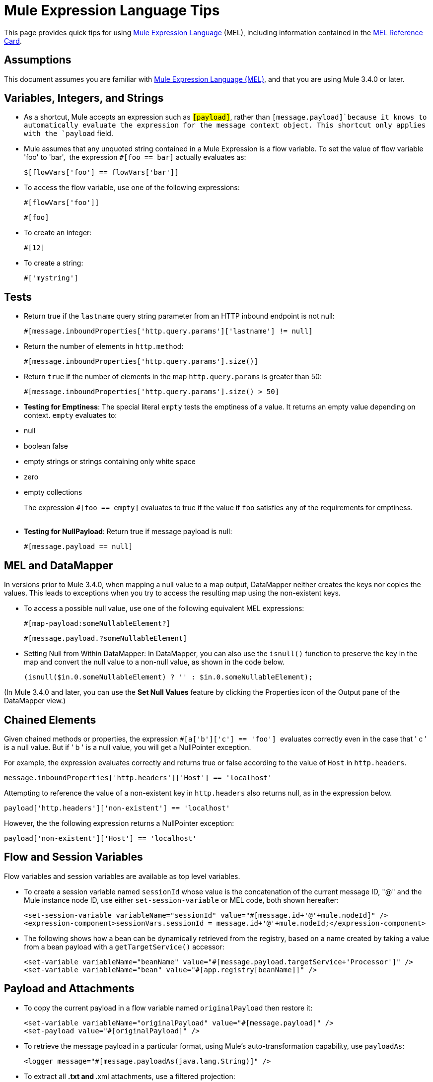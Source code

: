 = Mule Expression Language Tips

This page provides quick tips for using link:/docs/display/34X/Mule+Expression+Language+MEL[Mule Expression Language] (MEL), including information contained in the link:/docs/download/attachments/107086001/refcard-mel.pdf?version=1&modificationDate=1404858052549[MEL Reference Card].

== Assumptions

This document assumes you are familiar with link:/docs/display/34X/Mule+Expression+Language+MEL[Mule Expression Language (MEL)], and that you are using Mule 3.4.0 or later. 

== Variables, Integers, and Strings

* As a shortcut, Mule accepts an expression such as `#[payload]`, rather than `#[message.payload]`because it knows to automatically evaluate the expression for the message context object. This shortcut only applies with the `payload` field.
+

* Mule assumes that any unquoted string contained in a Mule Expression is a flow variable. To set the value of flow variable 'foo' to 'bar',  the expression `#[foo == bar]` actually evaluates as:
+

[source]
----
$[flowVars['foo'] == flowVars['bar']]
----

* To access the flow variable, use one of the following expressions:
+

[source]
----
#[flowVars['foo']]
----

+

[source]
----
#[foo]
----

* To create an integer:
+

[source]
----
#[12]
----

* To create a string:
+

[source]
----
#['mystring']
----

== Tests

* Return true if the `lastname` query string parameter from an HTTP inbound endpoint is not null:
+

[source]
----
#[message.inboundProperties['http.query.params']['lastname'] != null]
----

* Return the number of elements in `http.method`:
+

[source]
----
#[message.inboundProperties['http.query.params'].size()]
----

* Return `true` if the number of elements in the map `http.query.params` is greater than 50:
+

[source]
----
#[message.inboundProperties['http.query.params'].size() > 50]
----

* *Testing for Emptiness*: The special literal `empty` tests the emptiness of a value. It returns an empty value depending on context. `empty` evaluates to: +
* null
* boolean false
* empty strings or strings containing only white space
* zero
* empty collections
+
The expression `#[foo == empty]` evaluates to true if the value if `foo` satisfies any of the requirements for emptiness. +
 +
* *Testing for NullPayload*: Return true if message payload is null:
+

[source]
----
#[message.payload == null]
----

== MEL and DataMapper

In versions prior to Mule 3.4.0, when mapping a null value to a map output, DataMapper neither creates the keys nor copies the values. This leads to exceptions when you try to access the resulting map using the non-existent keys.

* To access a possible null value, use one of the following equivalent MEL expressions:
+

[source]
----
#[map-payload:someNullableElement?]
----
+

[source]
----
#[message.payload.?someNullableElement]
----

* Setting Null from Within DataMapper: In DataMapper, you can also use the `isnull()` function to preserve the key in the map and convert the null value to a non-null value, as shown in the code below.
+

[source]
----
(isnull($in.0.someNullableElement) ? '' : $in.0.someNullableElement);
----

(In Mule 3.4.0 and later, you can use the *Set Null Values* feature by clicking the Properties icon of the Output pane of the DataMapper view.)

== Chained Elements

Given chained methods or properties, the expression `#[a['b']['c'] == 'foo']`  evaluates correctly even in the case that ' c ' is a null value. But if ' b ' is a null value, you will get a NullPointer exception.

For example, the expression evaluates correctly and returns true or false according to the value of `Host` in `http.headers`. 

[source]
----
message.inboundProperties['http.headers']['Host'] == 'localhost'
----

Attempting to reference the value of a non-existent key in `http.headers` also returns null, as in the expression below.

[source]
----
payload['http.headers']['non-existent'] == 'localhost'
----

However, the the following expression returns a NullPointer exception:

[source]
----
payload['non-existent']['Host'] == 'localhost'
----

== Flow and Session Variables

Flow variables and session variables are available as top level variables.

* To create a session variable named `sessionId` whose value is the concatenation of the current message ID, "@" and the Mule instance node ID, use either `set-session-variable` or MEL code, both shown hereafter:
+

[source]
----
<set-session-variable variableName="sessionId" value="#[message.id+'@'+mule.nodeId]" />
<expression-component>sessionVars.sessionId = message.id+'@'+mule.nodeId;</expression-component>
----

* The following shows how a bean can be dynamically retrieved from the registry, based on a name created by taking a value from a bean payload with a `getTargetService()` accessor:
+

[source]
----
<set-variable variableName="beanName" value="#[message.payload.targetService+'Processor']" />
<set-variable variableName="bean" value="#[app.registry[beanName]]" />
----

== Payload and Attachments

* To copy the current payload in a flow variable named `originalPayload` then restore it:
+

[source]
----
<set-variable variableName="originalPayload" value="#[message.payload]" />
<set-payload value="#[originalPayload]" />
----

* To retrieve the message payload in a particular format, using Mule's auto-transformation capability, use `payloadAs`:
+

[source]
----
<logger message="#[message.payloadAs(java.lang.String)]" />
----

* To extract all *.txt and *.xml attachments, use a filtered projection:
+

[source]
----
<expression-transformer expression="#[($.value in message.inboundAttachments.entrySet() if $.key ~= '(.*\\.txt|.*\\.xml)')]" />
----

* To ask for a null payload:
+

[source]
----
#[payload is NullPayload]
----

== Regex Support

Regular expression helper functions retrieve `null`, a single value or an array of values, depending on matches. The forms that take a mel `Expression` argument apply the regex to the result of its evaluation instead of `message.payload`.

[source]
----
regex(regularExpression [, melExpression [, matchFlags]])
----

For example to select all the lines of the payload that begin with `To:`, `From:`, or `Cc:` use:

[source]
----
regex('^(To|From|Cc):')
----

== XPath Support

XPath helper functions return DOM4J nodes. By default the XPath expression is evaluated on `message.payload` unless an `xmlElement` is specified:

[source]
----
xpath(xPathExpression [, xmlElement])
----

To get the text content of an element or an attribute:

[source]
----
#[xpath('//title').text]
#[xpath('//title/@id').value]
----

== JSON Processing

MEL has no direct support for JSON. The `json-to-object-transformer` can turn a JSON payload into a hierarchy of simple data structures that are easily parsed with MEL. For example, the following uses a filtered projection to build the equivalent of the `$..[? (@.title=='Moby Dick')].price` JSON path expression:

[source]
----
<json:json-to-object-transformer returnClass="java.lang.Object" />
<expression-transformer
    expression='#[($.price in message.payload if $.title =='Moby Dick')[0]]" />
----

Miscellaneous Operations

* Assign to variable `lastname` the value of the message inbound property `lastname`:
+

[source]
----
#[lastname=message.inboundProperties['lastname']]
----

* Append a string to the message payload:
+

[source]
----
[message.payload + 'mystring']
----

* Call a static method:
+

[source]
----
#[java.net.URLEncoder.encode()]
----

* Create a hash map:
+

[source]
----
#[new java.util.HashMap()]
----

== Cheat Sheet Examples

*  Create a directory named `target` in the system's temporary directory and set it as the current payload:
+

[source]
----
<expression-component>
    targetDir = new java.io.File(server.tmpDir, 'target');
    targetDir.mkdir();
    payload = targetDir    
</expression-component>
----

* Set the username and password for an HTTP endpoint at runtime based on inbound message properties:
+

[source]
----
<https:outbound-endpoint address="https://#[message.inboundProperties.username]:#[message.inboundProperties.password]@api.acme.com/v1/users" />
----

* Java interoperability, for example to create a random UUID and use it as an XSL-T parameter:
+

[source]
----
<mulexml:context-property key="transactionId"
                           value="#[java.util.UUID.randomUUID().toString()]" />
----

* Safe bean property navigation,_ _for example to retrieve `fullName` only if the `name` object is not null:
+

[source]
----
<set-variable variableName="fullName" value="#[message.payload.?name.fullName]" />
----

* Local variable assignment_, _as in this splitter expression that splits a multi-line payload in rows and drops the first row:
+

[source]
----
splitter expression='#[rows=StringUtils.split(message.payload,'\n\r');
                       ArrayUtil.subarray(rows,1,rows.size())]" />
----

* "Elvis" operator, to return the first non-null value of a list of values:
+

[source]
----
#[message.payload.userName or message.payload.userId]
----

== Global Configuration

Define global imports, aliases and global functions in the global configuration element. Global functions can be loaded from the file system, a URL, or a classpath resource.

[source]
----
<configuration>
  <expression-language autoResolveVariables="false">
    <import class="org.mule.util.StringUtils" />
    <import name="rsu" class="org.apache.commons.lang.RandomStringUtils" />
    <alias name="appName" expression="app.name" />
    <global-functions file="extraFunctions.mvel">
      def reversePayload() { StringUtils.reverse(payload) }
      def randomString(size) { rsu.randomAlphanumeric(size) }
    </global-functions>
  </expression-language>
</configuration>
----

== Advanced Tips

=== Accessing the Cache

You can access the link:/docs/display/34X/Cache+Scope[Mule cache] through the object store that serves as the cache repository. Depending on the nature of the object store, you can count, list, remove or perform other operations on entries.

The code below shows the XML representation of a cache scope that uses a custom object store class.

[source]
----
<ee:object-store-caching-strategy name="CachingStrategy">
  <custom-object-storeclass="org.mule.util.store.SimpleMemoryObjectStore" />
</ee:object-store-caching-strategy>
----

The object store above is an implementation of a ListableObjectStore, which allows you to obtain lists of the entries it contains. You can access the contents of the cache by invoking the `getStore` method on the `CachingStrategy` property of `app.registry`.

The expression below obtains the size of the cache by invoking `allKeys()`, which returns an iterable list.

[source]
----
#[app.registry['CachingStrategy'].getStore().allKeys().size()]"
----

If you need to manipulate the registry in a Java class, you can access it through `muleContext.getRegistry()`.

=== Boolean Operations Gotchas

* Boolean evaluations sometimes return unexpected responses, particularly when the value of a variable contains "garbage". See tables below.
+
[width="100%",cols="34%,33%,33%",options="header",]
|===
|*Expression* |*When value of `var1` is...* |*... the expression evaluates to...*
a|`#[var1 == true]`
|`'true'` |`true`
a|`#[var1 == true]`
|`'True''false' ` |`false`
a|`#[var1 == true]`
|`'u5hsmg930'` |`true`
|===
+
[width="100%",cols="25%,25%,25%,25%",options="header",]
|===
|*Expression* |*When the value of `something` is...* |*... and the value of `abc` is...* |*... MEL successfully evaluates the expression.*
|`#[payload.something.abc == 'b']` |`'something'` |`'null'` |✔
|`#[payload.something.abc == 'b']` |`'null'` |`'b'` |*X* +
produces a NullPointer exception 
|===

== See Also

* For the complete MEL reference, including lists of operators, imported Java classes, context objects, etc. see link:/docs/display/34X/Mule+Expression+Language+Reference[Mule Expression Language Reference].
